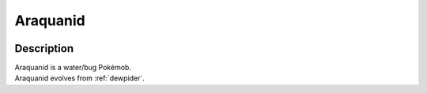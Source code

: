 .. _araquanid:

Araquanid
----------

.. image:: ../../_images/pokemobs/gen_7/entity_icon/textures/araquanid.png
    :width: 400
    :alt: Araquanid
.. image:: ../../_images/pokemobs/gen_7/entity_icon/textures/araquanids.png
    :width: 400
    :alt: Araquanid


Description
============
| Araquanid is a water/bug Pokémob.
| Araquanid evolves from :ref:`dewpider`.